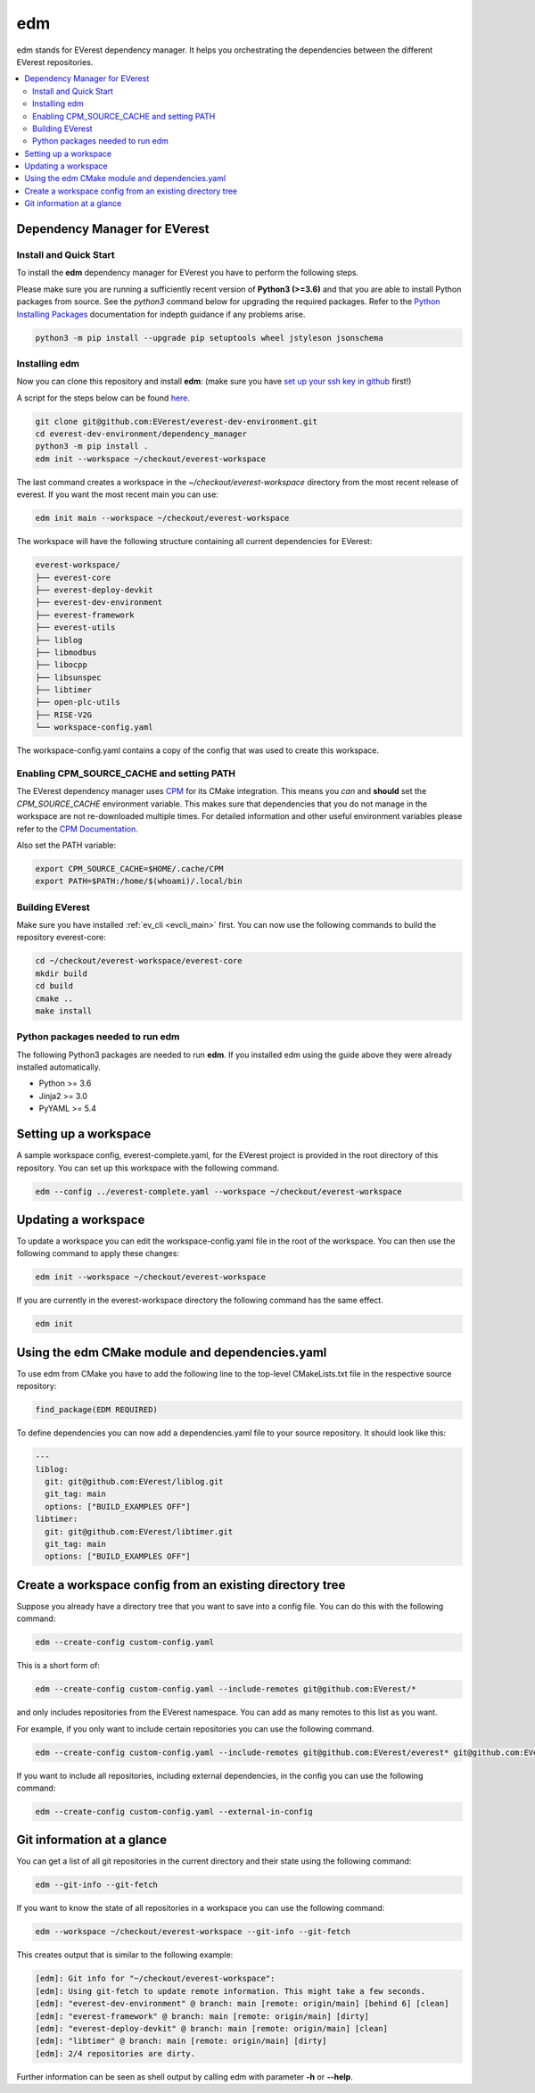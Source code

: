 .. doc_tutorial_EDM

.. _edm_main:

***
edm
***

edm stands for EVerest dependency manager. It helps you orchestrating the
dependencies between the different EVerest repositories.

.. contents::
	:local:
	:backlinks: none

Dependency Manager for EVerest
##############################

Install and Quick Start
***********************

To install the **edm** dependency manager for EVerest you have to perform the
following steps.

Please make sure you are running a sufficiently recent version of **Python3 (>=3.6)** and that you are able to install Python packages from source.
See the *python3* command below for upgrading the required packages. Refer to
the
`Python Installing Packages <https://packaging.python.org/tutorials/installing-packages/#requirements-for-installing-packages>`_
documentation for indepth guidance if any problems arise.

.. code-block:: bash

  python3 -m pip install --upgrade pip setuptools wheel jstyleson jsonschema

Installing edm
**************

Now you can clone this repository and install **edm**:
(make sure you have `set up your ssh key in github <https://www.atlassian.com/git/tutorials/git-ssh>`_ first!)

A script for the steps below can be found `here <https://github.com/EVerest/everest-utils/tree/main/everest-cpp>`_.

.. code-block:: bash

  git clone git@github.com:EVerest/everest-dev-environment.git
  cd everest-dev-environment/dependency_manager
  python3 -m pip install .
  edm init --workspace ~/checkout/everest-workspace

The last command creates a workspace in the *~/checkout/everest-workspace* directory
from the most recent release of everest. If you want the most recent main you can use:

.. code-block:: bash

  edm init main --workspace ~/checkout/everest-workspace

The workspace will have the following structure containing all current dependencies
for EVerest:

.. code-block:: bash

	everest-workspace/
	├── everest-core
	├── everest-deploy-devkit
	├── everest-dev-environment
	├── everest-framework
	├── everest-utils
	├── liblog
	├── libmodbus
	├── libocpp
	├── libsunspec
	├── libtimer
	├── open-plc-utils
	├── RISE-V2G
	└── workspace-config.yaml

The workspace-config.yaml contains a copy of the config that was used to create
this workspace.

Enabling CPM_SOURCE_CACHE and setting PATH
******************************************
The EVerest dependency manager uses
`CPM <https://github.com/cpm-cmake/CPM.cmake>`_
for its CMake integration. This means you *can* and **should** set the
*CPM_SOURCE_CACHE* environment variable. This makes sure that dependencies
that you do not manage in the workspace are not re-downloaded multiple times.
For detailed information and other useful environment variables please
refer to the `CPM Documentation <https://github.com/cpm-cmake/CPM.cmake/blob/master/README.md#CPM_SOURCE_CACHE>`_.

Also set the PATH variable:

.. code-block:: bash

	export CPM_SOURCE_CACHE=$HOME/.cache/CPM
	export PATH=$PATH:/home/$(whoami)/.local/bin

Building EVerest
****************
Make sure you have installed :ref:`ev_cli <evcli_main>` first.
You can now use the following commands to build the repository everest-core:

.. code-block:: bash

  cd ~/checkout/everest-workspace/everest-core
  mkdir build
  cd build
  cmake ..
  make install

Python packages needed to run edm
*********************************
The following Python3 packages are needed to run **edm**. If you installed edm
using the guide above they were already installed automatically.

+ Python >= 3.6
+ Jinja2 >= 3.0
+ PyYAML >= 5.4

.. _cmake_integration_setup:

Setting up a workspace
######################
A sample workspace config, everest-complete.yaml, for the EVerest project is
provided in the root directory of this repository. You can set up this
workspace with the following command.

.. code-block:: bash

  edm --config ../everest-complete.yaml --workspace ~/checkout/everest-workspace

Updating a workspace
####################
To update a workspace you can edit the workspace-config.yaml file in the root
of the workspace. You can then use the following command to apply these
changes:

.. code-block:: bash

  edm init --workspace ~/checkout/everest-workspace

If you are currently in the everest-workspace directory the following command
has the same effect.

.. code-block:: bash

  edm init

Using the edm CMake module and dependencies.yaml
################################################

To use edm from CMake you have to add the following line to the top-level
CMakeLists.txt file in the respective source repository:

.. code-block:: bash

  find_package(EDM REQUIRED)

To define dependencies you can now add a dependencies.yaml file to your source
repository. It should look like this:

.. code-block:: bash

	---
	liblog:
	  git: git@github.com:EVerest/liblog.git
	  git_tag: main
	  options: ["BUILD_EXAMPLES OFF"]
	libtimer:
	  git: git@github.com:EVerest/libtimer.git
	  git_tag: main
	  options: ["BUILD_EXAMPLES OFF"]

Create a workspace config from an existing directory tree
#########################################################
Suppose you already have a directory tree that you want to save into a config
file. You can do this with the following command:

.. code-block:: bash

  edm --create-config custom-config.yaml

This is a short form of:

.. code-block:: bash

  edm --create-config custom-config.yaml --include-remotes git@github.com:EVerest/*

and only includes repositories from the EVerest namespace. You can add as many
remotes to this list as you want.

For example, if you only want to include certain repositories you can use the
following command.

.. code-block:: bash

  edm --create-config custom-config.yaml --include-remotes git@github.com:EVerest/everest* git@github.com:EVerest/liblog.git

If you want to include all repositories, including external dependencies, in
the config you can use the following command:

.. code-block:: bash

  edm --create-config custom-config.yaml --external-in-config

.. _git_information_at_a_glance:

Git information at a glance
###########################
You can get a list of all git repositories in the current directory and their
state using the following command:

.. code-block:: bash

  edm --git-info --git-fetch

If you want to know the state of all repositories in a workspace you can use
the following command:

.. code-block:: bash

  edm --workspace ~/checkout/everest-workspace --git-info --git-fetch

This creates output that is similar to the following example:

.. code-block:: bash

  [edm]: Git info for "~/checkout/everest-workspace":
  [edm]: Using git-fetch to update remote information. This might take a few seconds.
  [edm]: "everest-dev-environment" @ branch: main [remote: origin/main] [behind 6] [clean]
  [edm]: "everest-framework" @ branch: main [remote: origin/main] [dirty]
  [edm]: "everest-deploy-devkit" @ branch: main [remote: origin/main] [clean]
  [edm]: "libtimer" @ branch: main [remote: origin/main] [dirty]
  [edm]: 2/4 repositories are dirty.

Further information can be seen as shell output by calling edm with parameter
**-h** or **--help**. 

